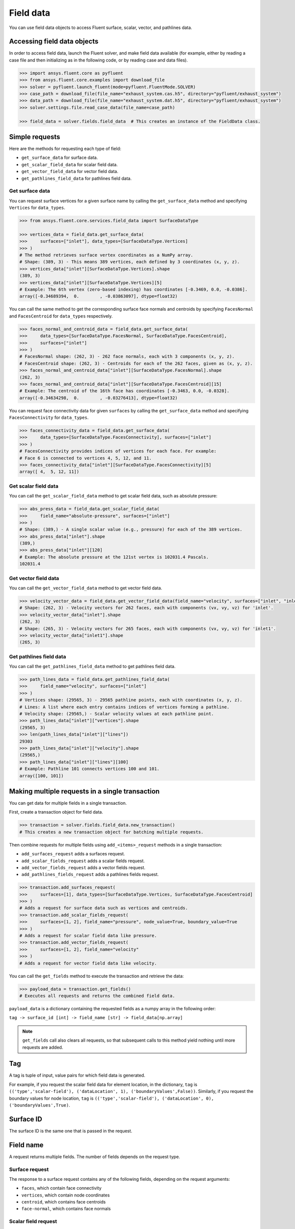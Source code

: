 .. _ref_field_data_guide:

.. vale Google.Spacing = NO

Field data
==========

You can use field data objects to access Fluent surface, scalar, vector, and pathlines data.

Accessing field data objects
----------------------------

In order to access field data, launch the Fluent solver, and make field data
available (for example, either by reading a case file and then initializing as in the following code, or
by reading case and data files).

.. code-block:: python

  >>> import ansys.fluent.core as pyfluent
  >>> from ansys.fluent.core.examples import download_file
  >>> solver = pyfluent.launch_fluent(mode=pyfluent.FluentMode.SOLVER)
  >>> case_path = download_file(file_name="exhaust_system.cas.h5", directory="pyfluent/exhaust_system")
  >>> data_path = download_file(file_name="exhaust_system.dat.h5", directory="pyfluent/exhaust_system")
  >>> solver.settings.file.read_case_data(file_name=case_path)

  >>> field_data = solver.fields.field_data  # This creates an instance of the FieldData class.

Simple requests
---------------

Here are the methods for requesting each type of field:

- ``get_surface_data`` for surface data.
- ``get_scalar_field_data`` for scalar field data.
- ``get_vector_field_data`` for vector field data.
- ``get_pathlines_field_data`` for pathlines field data.

Get surface data
~~~~~~~~~~~~~~~~
You can request surface vertices for a given surface name by calling
the ``get_surface_data`` method and specifying ``Vertices`` for ``data_types``.

.. code-block:: python

  >>> from ansys.fluent.core.services.field_data import SurfaceDataType

  >>> vertices_data = field_data.get_surface_data(
  >>>     surfaces=["inlet"], data_types=[SurfaceDataType.Vertices]
  >>> )
  # The method retrieves surface vertex coordinates as a NumPy array.
  # Shape: (389, 3) - This means 389 vertices, each defined by 3 coordinates (x, y, z).
  >>> vertices_data["inlet"][SurfaceDataType.Vertices].shape
  (389, 3)
  >>> vertices_data["inlet"][SurfaceDataType.Vertices][5]
  # Example: The 6th vertex (zero-based indexing) has coordinates [-0.3469, 0.0, -0.0386].
  array([-0.34689394,  0.        , -0.03863097], dtype=float32)

You can call the same method to get the corresponding surface face normals and centroids
by specifying ``FacesNormal`` and ``FacesCentroid`` for ``data_types`` respectively.

.. code-block:: python

  >>> faces_normal_and_centroid_data = field_data.get_surface_data(
  >>>     data_types=[SurfaceDataType.FacesNormal, SurfaceDataType.FacesCentroid],
  >>>     surfaces=["inlet"]
  >>> )
  # FacesNormal shape: (262, 3) - 262 face normals, each with 3 components (x, y, z).
  # FacesCentroid shape: (262, 3) - Centroids for each of the 262 faces, given as (x, y, z).
  >>> faces_normal_and_centroid_data["inlet"][SurfaceDataType.FacesNormal].shape
  (262, 3)
  >>> faces_normal_and_centroid_data["inlet"][SurfaceDataType.FacesCentroid][15]
  # Example: The centroid of the 16th face has coordinates [-0.3463, 0.0, -0.0328].
  array([-0.34634298,  0.        , -0.03276413], dtype=float32)

You can request face connectivity data for given ``surfaces`` by calling
the ``get_surface_data`` method and specifying ``FacesConnectivity`` for ``data_types``.

.. code-block:: python

  >>> faces_connectivity_data = field_data.get_surface_data(
  >>>     data_types=[SurfaceDataType.FacesConnectivity], surfaces=["inlet"]
  >>> )
  # FacesConnectivity provides indices of vertices for each face. For example:
  # Face 6 is connected to vertices 4, 5, 12, and 11.
  >>> faces_connectivity_data["inlet"][SurfaceDataType.FacesConnectivity][5]
  array([ 4,  5, 12, 11])

Get scalar field data
~~~~~~~~~~~~~~~~~~~~~
You can call the ``get_scalar_field_data`` method to get scalar field data, such as absolute pressure:

.. code-block:: python

  >>> abs_press_data = field_data.get_scalar_field_data(
  >>>     field_name="absolute-pressure", surfaces=["inlet"]
  >>> )
  # Shape: (389,) - A single scalar value (e.g., pressure) for each of the 389 vertices.
  >>> abs_press_data["inlet"].shape
  (389,)
  >>> abs_press_data["inlet"][120]
  # Example: The absolute pressure at the 121st vertex is 102031.4 Pascals.
  102031.4

Get vector field data
~~~~~~~~~~~~~~~~~~~~~
You can call the ``get_vector_field_data`` method to get vector field data.

.. code-block:: python

  >>> velocity_vector_data = field_data.get_vector_field_data(field_name="velocity", surfaces=["inlet", "inlet1"])
  # Shape: (262, 3) - Velocity vectors for 262 faces, each with components (vx, vy, vz) for 'inlet'.
  >>> velocity_vector_data["inlet"].shape
  (262, 3)
  # Shape: (265, 3) - Velocity vectors for 265 faces, each with components (vx, vy, vz) for 'inlet1'.
  >>> velocity_vector_data["inlet1"].shape
  (265, 3)

Get pathlines field data
~~~~~~~~~~~~~~~~~~~~~~~~
You can call the ``get_pathlines_field_data`` method to get pathlines field data.

.. code-block:: python

  >>> path_lines_data = field_data.get_pathlines_field_data(
  >>>     field_name="velocity", surfaces=["inlet"]
  >>> )
  # Vertices shape: (29565, 3) - 29565 pathline points, each with coordinates (x, y, z).
  # Lines: A list where each entry contains indices of vertices forming a pathline.
  # Velocity shape: (29565,) - Scalar velocity values at each pathline point.
  >>> path_lines_data["inlet"]["vertices"].shape
  (29565, 3)
  >>> len(path_lines_data["inlet"]["lines"])
  29303
  >>> path_lines_data["inlet"]["velocity"].shape
  (29565,)
  >>> path_lines_data["inlet"]["lines"][100]
  # Example: Pathline 101 connects vertices 100 and 101.
  array([100, 101])

Making multiple requests in a single transaction
------------------------------------------------
You can get data for multiple fields in a single transaction.

First, create a transaction object for field data.

.. code-block:: python

  >>> transaction = solver.fields.field_data.new_transaction()
  # This creates a new transaction object for batching multiple requests.

Then combine requests for multiple fields using ``add_<items>_request`` methods in a single transaction:

- ``add_surfaces_request`` adds a surfaces request.
- ``add_scalar_fields_request`` adds a scalar fields request.
- ``add_vector_fields_request`` adds a vector fields request.
- ``add_pathlines_fields_request`` adds a pathlines fields request.

.. code-block:: python

  >>> transaction.add_surfaces_request(
  >>>     surfaces=[1], data_types=[SurfaceDataType.Vertices, SurfaceDataType.FacesCentroid]
  >>> )
  # Adds a request for surface data such as vertices and centroids.
  >>> transaction.add_scalar_fields_request(
  >>>     surfaces=[1, 2], field_name="pressure", node_value=True, boundary_value=True
  >>> )
  # Adds a request for scalar field data like pressure.
  >>> transaction.add_vector_fields_request(
  >>>     surfaces=[1, 2], field_name="velocity"
  >>> )
  # Adds a request for vector field data like velocity.

You can call the ``get_fields`` method to execute the transaction and retrieve the data:

.. code-block:: python

  >>> payload_data = transaction.get_fields()
  # Executes all requests and returns the combined field data.

``payload_data`` is a dictionary containing the requested fields as a numpy array in the following order:

``tag -> surface_id [int] -> field_name [str] -> field_data[np.array]``

.. note::
   ``get_fields`` call also clears all requests, so that subsequent calls to this method
   yield nothing until more requests are added.


Tag
---
A tag is tuple of input, value pairs for which field data is generated.

For example, if you request the scalar field data for element location, in the
dictionary, ``tag`` is ``(('type','scalar-field'), ('dataLocation', 1), ('boundaryValues',False))``.
Similarly, if you request the boundary values for node location, ``tag`` is
``(('type','scalar-field'), ('dataLocation', 0), ('boundaryValues',True)``.

Surface ID
----------
The surface ID is the same one that is passed in the request.

Field name
----------
A request returns multiple fields. The number of fields depends on the request
type.

Surface request
~~~~~~~~~~~~~~~
The response to a surface request contains any of the following fields,
depending on the request arguments:

- ``faces``, which contain face connectivity
- ``vertices``, which contain node coordinates
- ``centroid``, which contains face centroids
- ``face-normal``, which contains face normals

Scalar field request
~~~~~~~~~~~~~~~~~~~~
The response to a scalar field request contains a single field with the same
name as the scalar field name passed in the request.

Vector field request
~~~~~~~~~~~~~~~~~~~~
The response to a vector field request contains two fields:

- ``vector field``, with the same name as the vector field name that is passed
 in the request
- ``vector-scale``, a float value indicating the vector scale.

Pathlines field request
~~~~~~~~~~~~~~~~~~~~~~~
The response to a pathlines field request contains the following fields:

- ``pathlines-count``, which contains pathlines count.
- ``lines``, which contain pathlines connectivity.
- ``vertices``, which contain node coordinates.
- ``field name``, which contains pathlines field. field name is the same name as
  the scalar field name passed in the request.
- ``particle-time``, which contains particle time, if requested.
- ``additional field name``, which contains additional field, if requested.
  additional field name is the same name as the additional field name passed in
  the request.

Allowed values
--------------
Additionally there is an ``allowed_values`` method provided on all of
``field_name``, ``surface_name`` and ``surface_ids`` which tells you what object
names are accessible.

Some sample use cases are demonstrated below:

.. code-block:: python

  >>> field_data.get_scalar_field_data.field_name.allowed_values()
  ['abs-angular-coordinate', 'absolute-pressure', 'angular-coordinate',
  'anisotropic-adaption-cells', 'aspect-ratio', 'axial-coordinate', 'axial-velocity',
  'boundary-cell-dist', 'boundary-layer-cells', 'boundary-normal-dist', ...]

  >>> transaction = field_data.new_transaction()
  >>> transaction.add_scalar_fields_request.field_name.allowed_values()
  ['abs-angular-coordinate', 'absolute-pressure', 'angular-coordinate',
  'anisotropic-adaption-cells', 'aspect-ratio', 'axial-coordinate', 'axial-velocity',
  'boundary-cell-dist', 'boundary-layer-cells', 'boundary-normal-dist', ...]

  >>> field_data.get_scalar_field_data.surface_name.allowed_values()
  ['in1', 'in2', 'in3', 'inlet', 'inlet1', 'inlet2', 'out1', 'outlet', 'solid_up:1', 'solid_up:1:830', 'solid_up:1:830-shadow']

  >>> field_data.get_surface_data.surface_ids.allowed_values()
  [0, 1, 2, 3, 4, 5, 6, 7, 8, 9, 10]
